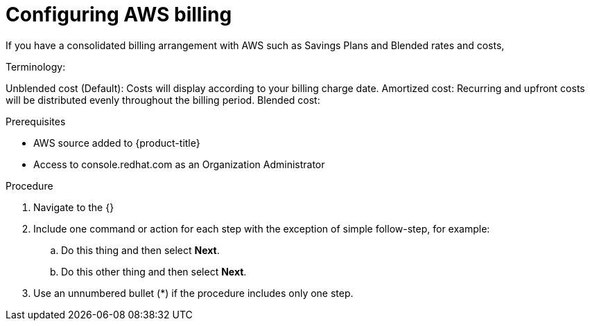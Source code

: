 ////

////
:_module-type: PROCEDURE

[id="configuring-aws-savings-plans_{context}"]
= Configuring AWS billing

[role="_abstract"]
If you have a consolidated billing arrangement with AWS such as Savings Plans and Blended rates and costs, 



Terminology: 

Unblended cost (Default): Costs will display according to your billing charge date. 
Amortized cost: Recurring and upfront costs will be distributed evenly throughout the billing period. 
Blended cost: 


.Prerequisites

* AWS source added to {product-title}
* Access to console.redhat.com as an Organization Administrator

.Procedure

. Navigate to the {}

. Include one command or action for each step with the exception of simple follow-step, for example:
.. Do this thing and then select *Next*.
.. Do this other thing and then select *Next*.

. Use an unnumbered bullet (*) if the procedure includes only one step.

.Verification
